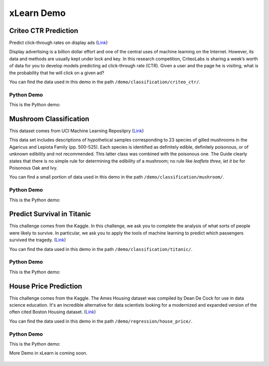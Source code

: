 xLearn Demo
^^^^^^^^^^^^^^^^^^^^^^^^^^^

Criteo CTR Prediction
---------------------------

Predict click-through rates on display ads (`Link`__)

Display advertising is a billion dollar effort and one of the central uses of machine learning on the Internet. 
However, its data and methods are usually kept under lock and key. In this research competition, CriteoLabs is 
sharing a week’s worth of data for you to develop models predicting ad click-through rate (CTR). Given a user 
and the page he is visiting, what is the probability that he will click on a given ad?

You can find the data used in this demo in the path ``/demo/classification/criteo_ctr/``.

Python Demo
============================

This is the Python demo: ::



Mushroom Classification
---------------------------

This dataset comes from UCI Machine Learning Repositpry (`Link`__)

This data set includes descriptions of hypothetical samples corresponding to 23 species of gilled mushrooms in 
the Agaricus and Lepiota Family (pp. 500-525). Each species is identified as definitely edible, definitely poisonous, 
or of unknown edibility and not recommended. This latter class was combined with the poisonous one. The Guide clearly 
states that there is no simple rule for determining the edibility of a mushroom; no rule like *leaflets three, let it be*
for Poisonous Oak and Ivy.

You can find a small portion of data used in this demo in the path ``/demo/classification/mushroom/``.

Python Demo
============================

This is the Python demo: ::

Predict Survival in Titanic
-----------------------------

This challenge comes from the Kaggle. In this challenge, we ask you to complete the analysis of what sorts of people 
were likely to survive. In particular, we ask you to apply the tools of machine learning to predict which passengers 
survived the tragedy. (`Link`__)

You can find the data used in this demo in the path ``/demo/classification/titanic/``.

Python Demo
============================

This is the Python demo: ::

House Price Prediction
-----------------------------

This challenge comes from the Kaggle. The Ames Housing dataset was compiled by Dean De Cock for use in data science education. 
It's an incredible alternative for data scientists looking for a modernized and expanded version of the often cited Boston 
Housing dataset. (`Link`__)

You can find the data used in this demo in the path ``/demo/regression/house_price/``.

Python Demo
============================

This is the Python demo: ::


More Demo in xLearn is coming soon.

.. __: https://www.kaggle.com/c/criteo-display-ad-challenge
.. __: https://archive.ics.uci.edu/ml/datasets/Mushroom
.. __: https://www.kaggle.com/c/titanic
.. __: https://www.kaggle.com/c/house-prices-advanced-regression-techniques

 .. toctree::
   :hidden: